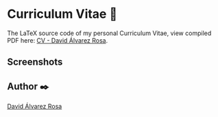 # -*- ispell-dictionary: "english" -*-


#+AUTHOR: David Álvarez Rosa
#+EMAIL: david@alvarezrosa.com
#+STARTUP: showall


* Curriculum Vitae 📄

The LaTeX source code of my personal Curriculum Vitae, view compiled PDF here:
[[https://david.alvarezrosa.com/pdf/cv-david-alvarez-rosa.pdf][CV - David Álvarez Rosa]].

** Screenshots
#+HTML: <img src="https://david.alvarezrosa.com/img/cv-1.jpg" width="100%" />
#+HTML: <img src="https://david.alvarezrosa.com/img/cv-2.jpg" width="100%" />

** Author ✒️
[[https://david.alvarezrosa.com/][David Álvarez Rosa]]
